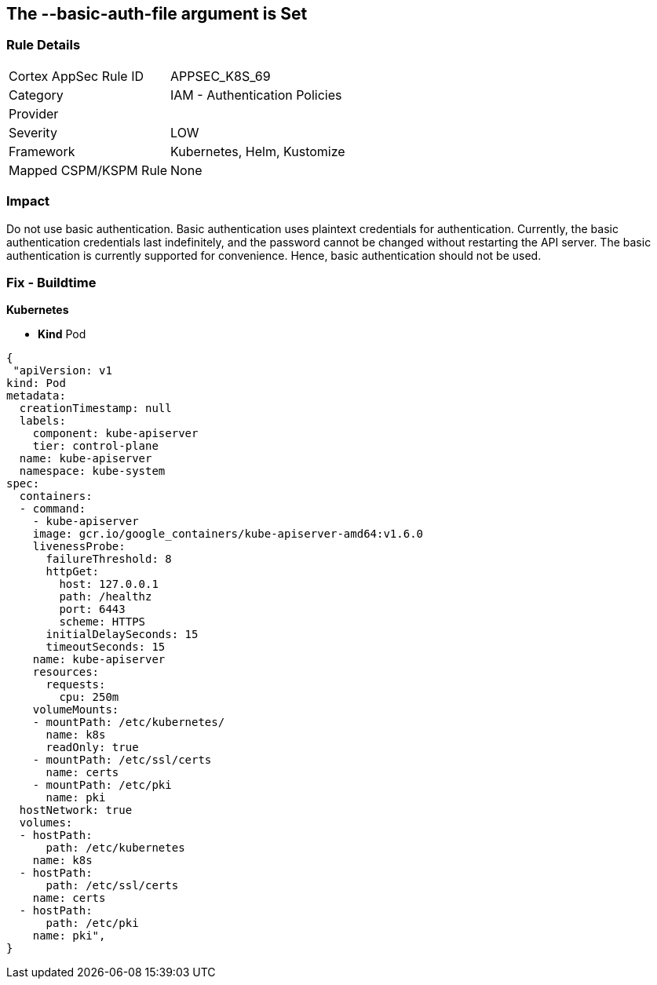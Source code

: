 == The --basic-auth-file argument is Set
// '--basic-auth-file' argument is set

=== Rule Details

[cols="1,2"]
|===
|Cortex AppSec Rule ID |APPSEC_K8S_69
|Category |IAM - Authentication Policies
|Provider |
|Severity |LOW
|Framework |Kubernetes, Helm, Kustomize
|Mapped CSPM/KSPM Rule |None
|===


=== Impact
Do not use basic authentication.
Basic authentication uses plaintext credentials for authentication.
Currently, the basic authentication credentials last indefinitely, and the password cannot be changed without restarting the API server.
The basic authentication is currently supported for convenience.
Hence, basic authentication should not be used.

=== Fix - Buildtime


*Kubernetes* 


* *Kind* Pod


[source,yaml]
----
{
 "apiVersion: v1
kind: Pod
metadata:
  creationTimestamp: null
  labels:
    component: kube-apiserver
    tier: control-plane
  name: kube-apiserver
  namespace: kube-system
spec:
  containers:
  - command:
    - kube-apiserver
    image: gcr.io/google_containers/kube-apiserver-amd64:v1.6.0
    livenessProbe:
      failureThreshold: 8
      httpGet:
        host: 127.0.0.1
        path: /healthz
        port: 6443
        scheme: HTTPS
      initialDelaySeconds: 15
      timeoutSeconds: 15
    name: kube-apiserver
    resources:
      requests:
        cpu: 250m
    volumeMounts:
    - mountPath: /etc/kubernetes/
      name: k8s
      readOnly: true
    - mountPath: /etc/ssl/certs
      name: certs
    - mountPath: /etc/pki
      name: pki
  hostNetwork: true
  volumes:
  - hostPath:
      path: /etc/kubernetes
    name: k8s
  - hostPath:
      path: /etc/ssl/certs
    name: certs
  - hostPath:
      path: /etc/pki
    name: pki",
}
----


